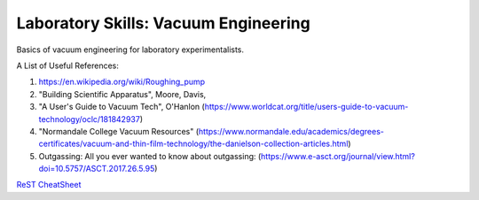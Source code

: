 Laboratory Skills: Vacuum Engineering
==================

Basics of vacuum engineering for laboratory experimentalists.






A List of Useful References:

#. https://en.wikipedia.org/wiki/Roughing_pump
#. "Building Scientific Apparatus", Moore, Davis,
#. "A User's Guide to Vacuum Tech", O'Hanlon (https://www.worldcat.org/title/users-guide-to-vacuum-technology/oclc/181842937)
#. "Normandale College Vacuum Resources" (https://www.normandale.edu/academics/degrees-certificates/vacuum-and-thin-film-technology/the-danielson-collection-articles.html)
#. Outgassing: All you ever wanted to know about outgassing: (https://www.e-asct.org/journal/view.html?doi=10.5757/ASCT.2017.26.5.95)



`ReST CheatSheet <https://github.com/ralsina/rst-cheatsheet/blob/master/rst-cheatsheet.rst>`_
